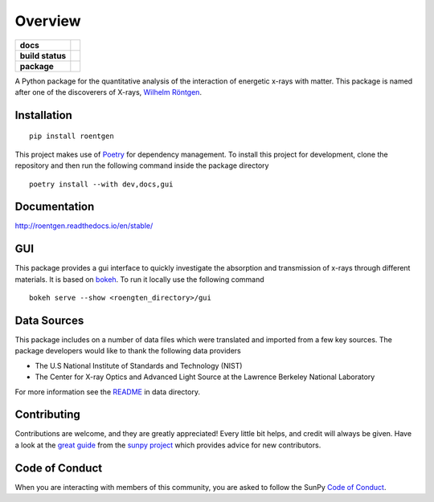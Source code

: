 ========
Overview
========

.. start-badges

.. list-table::
    :stub-columns: 1

    * - docs
      - |docs|
    * - build status
      - |testing| |codestyle| |coverage|
    * - package
      - |version| |downloads| |wheel|

.. |docs| image:: https://readthedocs.org/projects/roentgen/badge/?version=latest
    :target: https://roentgen.readthedocs.io/en/latest/?badge=latest
    :alt: Documentation Status

.. |testing| image:: https://github.com/ehsteve/roentgen/actions/workflows/testing.yml/badge.svg
    :target: https://github.com/ehsteve/roentgen/actions/workflows/testing.yml
    :alt: Build Status

.. |codestyle| image:: https://github.com/ehsteve/roentgen/actions/workflows/codestyle.yml/badge.svg
    :target: https://github.com/ehsteve/roentgen/actions/workflows/codestyle.yml
    :alt: Black linting

.. |coverage| image:: https://codecov.io/gh/ehsteve/roentgen/branch/master/graph/badge.svg?token=feNCnYTjB3
    :alt: Test coverage on codecov
    :target: https://codecov.io/gh/ehsteve/roentgen

.. |version| image:: https://img.shields.io/pypi/v/roentgen.svg?style=flat
    :alt: PyPI Package latest release
    :target: https://pypi.python.org/pypi/roentgen

.. |downloads| image:: https://img.shields.io/pypi/dm/roentgen.svg?style=flat
    :alt: PyPI Package monthly downloads
    :target: https://pypi.python.org/pypi/roentgen

.. |wheel| image:: https://img.shields.io/pypi/wheel/roentgen.svg?style=flat
    :alt: PyPI Wheel
    :target: https://pypi.python.org/pypi/roentgen

.. end-badges

.. image:: docs/logo/roentgen_logo.svg
    :height: 100
    :width: 100

A Python package for the quantitative analysis of the interaction of energetic x-rays with matter.
This package is named after one of the discoverers of X-rays, `Wilhelm Röntgen <https://en.wikipedia.org/wiki/Wilhelm_Röntgen>`_.

Installation
============

::

    pip install roentgen

This project makes use of `Poetry <https://python-poetry.org>`_ for dependency management. To install this project for development, clone the repository and then run the following command inside the package directory

::

    poetry install --with dev,docs,gui


Documentation
=============

http://roentgen.readthedocs.io/en/stable/

GUI
===
This package provides a gui interface to quickly investigate the absorption and transmission of x-rays through different materials.
It is based on `bokeh <https://docs.bokeh.org/en/stable/>`_. To run it locally use the following command

::

   bokeh serve --show <roengten_directory>/gui


Data Sources
============
This package includes on a number of data files which were translated and imported from a few key sources.
The package developers would like to thank the following data providers

* The U.S National Institute of Standards and Technology (NIST)
* The Center for X-ray Optics and Advanced Light Source at the Lawrence Berkeley National Laboratory

For more information see the `README <roentgen/data/README.rst>`_ in data directory.

Contributing
============

Contributions are welcome, and they are greatly appreciated!
Every little bit helps, and credit will always be given.
Have a look at the `great guide <https://docs.sunpy.org/en/latest/dev_guide/contents/newcomers.html>`__ from the `sunpy project <https://sunpy.org>`__ which provides advice for new contributors.

Code of Conduct
===============

When you are interacting with members of this community, you are asked to follow the SunPy `Code of Conduct <https://sunpy.org/coc>`__.
